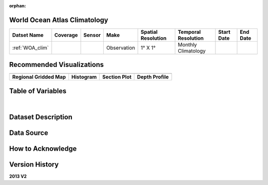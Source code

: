 :orphan:

.. _WOA_clim:


World Ocean Atlas Climatology
*****************************


.. |globe| image:: /_static/catalog_thumbnails/globe.png
   :scale: 10%
   :align: middle

.. |comp| image:: /_static/catalog_thumbnails/comp_2.png
   :scale: 10%
   :align: middle

.. |cruise| image:: /_static/catalog_thumbnails/sailboat.png
   :scale: 10%
   :align: middle

.. |rm| image:: /_static/tutorial_pics/regional_map.png
 :align: middle
 :scale: 20%
 :target: ../../tutorials/regional_map_gridded.html

.. |ts| image:: /_static/tutorial_pics/TS.png
 :align: middle
 :scale: 25%
 :target: ../../tutorials/time_series.html

.. |hst| image:: /_static/tutorial_pics/hist.png
 :align: middle
 :scale: 25%
 :target: ../../tutorials/histogram.html

.. |sec| image:: /_static/tutorial_pics/section.png
  :align: middle
  :scale: 20%
  :target: ../../tutorials/section.html

.. |dep| image:: /_static/tutorial_pics/depth_profile.png
  :align: middle
  :scale: 25%
  :target: ../../tutorials/depth_profile.html


+-------------------------------+----------+----------+-------------+------------------------+----------------------+--------------+--------------+
| Datset Name                   | Coverage | Sensor   |  Make       |  Spatial Resolution    | Temporal Resolution  |  Start Date  |  End Date    |
+===============================+==========+==========+=============+========================+======================+==============+==============+
| :ref:`WOA_clim`               |  |globe| | |cruise| |Observation  |     1° X 1°            | Monthly Climatology  |              |              |
+-------------------------------+----------+----------+-------------+------------------------+----------------------+--------------+--------------+


Recommended Visualizations
**************************

+---------------------------+---------------------------+---------------------------+---------------------------+
| |rm|                      |           |hst|           |        |sec|              |  |dep|                    |
+---------------------------+---------------------------+---------------------------+---------------------------+
|**Regional Gridded Map**   |   **Histogram**           |  **Section Plot**         | **Depth Profile**         |
+---------------------------+---------------------------+---------------------------+---------------------------+

Table of Variables
******************

.. raw:: html

    <iframe src="../../_static/var_tables/tblWOA_Climatology/tblWOA_Climatology.html"  frameborder = 0 height = '300px' width="100%">></iframe>

|



Dataset Description
*******************



Data Source
***********



How to Acknowledge
******************


Version History
***************

**2013 V2**
